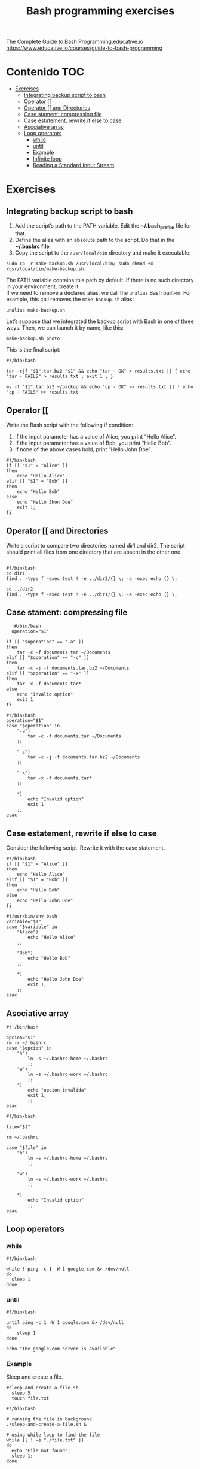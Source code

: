 #+title: Bash programming exercises
#+PROPERTY: header-args :tangle exercise1.sh
#+description:Bash programming exercises from: \
The Complete Guide to Bash Programming,educative.io\\
https://www.educative.io/courses/guide-to-bash-programming

* Contenido :TOC:
- [[#exercises][Exercises]]
  - [[#integrating-backup-script-to-bash][Integrating backup script to bash]]
  - [[#operator-][Operator [[]]
  - [[#operator--and-directories][Operator [[ and Directories]]
  - [[#case-stament-compressing-file][Case stament: compressing file]]
  - [[#case-estatement-rewrite-if-else-to-case][Case estatement, rewrite if else to case]]
  - [[#asociative-array][Asociative array]]
  - [[#loop-operators][Loop operators]]
    - [[#while][while]]
    - [[#until][until]]
    - [[#example][Example]]
    - [[#infinite-loop][Infinite loop]]
    - [[#reading-a-standard-input-stream][Reading a Standard Input Stream]]

* Exercises
** Integrating backup script to bash
1. Add the script’s path to the PATH variable. Edit the *~/.bash_profile* file for that.
2. Define the alias with an absolute path to the script. Do that in the *~/.bashrc file*.
3. Copy the script to the ~/usr/local/bin~ directory and make it executable:
#+begin_src shell
sudo cp -r make-backup.sh /usr/local/bin/ sudo chmod +x
/usr/local/bin/make-backup.sh
#+end_src
The PATH variable contains this path by default. If there is no such directory
in your environment, create it. \\
If we need to remove a declared alias, we call
the ~unalias~ Bash built-in. For example, this call removes the ~make-backup.sh~
alias:
#+begin_src shell
unalias make-backup.sh
#+end_src
Let’s suppose that we integrated the backup script with Bash in one of three
ways. Then, we can launch it by name, like this:
#+begin_src shell 
make-backup.sh photo
#+end_src
This is the final script:
#+begin_src shell :tangle ./exercises/make-backup.sh
#!/bin/bash

tar -cjf "$1".tar.bz2 "$1" && echo "tar - OK" > results.txt || { echo "tar - FAILS" > results.txt ; exit 1 ; }

mv -f "$1".tar.bz2 ~/backup && echo "cp - OK" >> results.txt || ! echo "cp - FAILS" >> results.txt
#+end_src
** Operator [[
 Write the Bash script with the following if condition:
    1. If the input parameter has a value of Alice, you print “Hello Alice”.
    2. If the input parameter has a value of Bob, you print “Hello Bob”.
    3. If none of the above cases hold, print “Hello John Doe”.
#+begin_src shell :tangle ./exercises/exercise0.sh
#!/bin/bash
if [[ "$1" = "Alice" ]]
then
    echo "Hello Alice"
elif [[ "$1" = "Bob" ]]
then
    echo "Hello Bob"
else
    echo "Hello Jhon Doe"
    exit 1;
fi
#+end_src  
** Operator [[ and Directories

Write a script to compare two directories named dir1 and dir2. The script should print all files from one directory that are absent in the other one.

#+begin_src shell  :tangle ./exercises/exercise1.sh

  #!/bin/bash
  cd dir1
  find . -type f -exec test ! -e ../dir2/{} \; -a -exec echo {} \;

  cd ../dir2
  find . -type f -exec test ! -e ../dir1/{} \; -a -exec echo {} \;
  #+end_src 

** Case stament: compressing file
#+begin_src shell 
  !#/bin/bash
  operation="$1"

if [[ "$operation" == "-a" ]]
then
    tar -c -f documents.tar ~/Documents
elif [[ "$operation" == "-c" ]]
then
    tar -c -j -f documents.tar.bz2 ~/Documents
elif [[ "$operation" == "-x" ]]
then
    tar -x -f documents.tar*
else
    echo "Invalid option"
    exit 1
fi
#+end_src 

#+begin_src shell :tangle ./exercises/archiving-case.sh
  #!/bin/bash
  operation="$1"
  case "$operation" in
      "-a")
          tar -c -f documents.tar ~/Documents
      ;;

      "-c")
          tar -c -j -f documents.tar.bz2 ~/Documents
      ;;

      "-x")
          tar -x -f documents.tar*
      ;;

      ,*)
          echo "Invalid option"
          exit 1
      ;;
  esac
#+end_src
** Case estatement, rewrite if else to case
Consider the following script. Rewrite it with the case statement.

#+begin_src shell
#!/bin/bash
if [[ "$1" = "Alice" ]]
then
    echo "Hello Alice"
elif [[ "$1" = "Bob" ]]
then
    echo "Hello Bob"
else 
    echo "Hello John Doe"
fi
#+end_src

#+begin_src shell :tangle ./exercises/script.sh
#!/usr/bin/env bash
variable="$1"
case "$variable" in
    "Alice")
        echo "Hello Alice"
    ;;

    "Bob")
        echo "Hello Bob"
    ;;

    *)
        echo "Hello John Doe"
        exit 1;
    ;;
esac
#+end_src
** Asociative array
#+begin_src shell :tangle ./exercises/switch-config-case.sh
  #! /bin/bash

  opcion="$1"
  rm -r ~/.bashrc
  case "$opcion" in
      "h")
          ln -s ~/.bashrc-home ~/.bashrc
          ;;
      "w")
          ln -s ~/.bashrc-work ~/.bashrc
          ;;
      ,*)
          echo "opcion inválida"
          exit 1;
          ;;
  esac
#+end_src

#+begin_src shell :tangle ./exercises/switch-config-array.sh
  #!/bin/bash

  file="$1"

  rm ~/.bashrc

  case "$file" in
      "h")
          ln -s ~/.bashrc-home ~/.bashrc
          ;;

      "w")
          ln -s ~/.bashrc-work ~/.bashrc
          ;;

      ,*)
          echo "Invalid option"
          ;;
  esac
#+end_src
** Loop operators
*** while
#+begin_src shell
#!/bin/bash

while ! ping -c 1 -W 1 google.com &> /dev/null
do
  sleep 1
done
#+end_src
*** until
#+begin_src shell
#!/bin/bash

until ping -c 1 -W 1 google.com &> /dev/null
do
    sleep 1
done

echo "The google.com server is available"
#+end_src
*** Example
Sleep and create a file.
#+begin_src shell :tangle  ./exercises/sleep-and-create-a-file.sh
#sleep-and-create-a-file.sh
  sleep 5
  touch file.txt
#+end_src
#+begin_src shell :tangle ./exercises/check-a-file.sh
#!/bin/bash

# running the file in background 
./sleep-and-create-a-file.sh &

# using while loop to find the file
while [[ ! -e "./file.txt" ]]
do
  echo "File not found";
  sleep 1;
done

echo "File found!!!"
#+end_src

#+RESULTS:
: File found!!!

*** Infinite loop
En este script se muestra el espacio usado en el disco duro.
#+begin_src shell
#!/bin/bash

while true
do
	clear
	df -hT
	echo “Zzzzz”
	sleep 2
done
#+end_src
*** Reading a Standard Input Stream
Este texto pertenece al /contacts.txt/
#+begin_src shell
Alice=alice@gmail.com
Bob=(697) 955-5984
Eve=(245) 317-0117
Mallory=mallory@hotmail.com
#+end_src


#+begin_src shell :tangle ./exercises/while-contacts.sh
  #!/bin/bash

  declare -A array

  while IFS=$'=' read -r name contact
  do
      array[$name]=$contact
  done < "contacts.txt"

  echo "${array["$1"]}"
#./while-contacts.sh "Alice"

#+end_src
